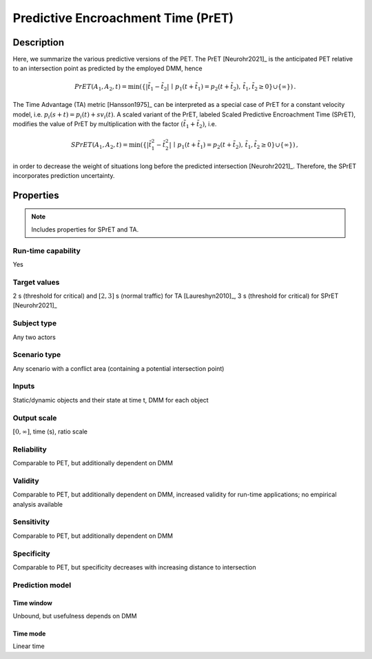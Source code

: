 Predictive Encroachment Time (PrET)
===================================

Description
-----------

Here, we summarize the various predictive versions of the PET.
The PrET [Neurohr2021]_ is the anticipated PET relative to an intersection point as predicted by the employed DMM, hence

.. math::
		\mathit{PrET}(A_1,A_2,t) = \min (\{|\tilde{t}_1 - \tilde{t}_2| \,\mid\, p_1(t+\tilde{t}_1) = p_2(t+\tilde{t}_2), \, \tilde{t}_1, \tilde{t}_2 \ge 0 \} \cup \{ \infty \})\,.

The Time Advantage (TA) metric [Hansson1975]_ can be interpreted as a special case of PrET for a constant velocity model, i.e. :math:`p_i(s+t) = p_i(t) + s v_i(t)`.
A scaled variant of the PrET, labeled Scaled Predictive Encroachment Time (SPrET), modifies the value of PrET by multiplication with the factor :math:`(\tilde{t}_1+\tilde{t}_2)`, i.e.

.. math::
		\mathit{SPrET}(A_1,A_2,t) = \min (\{|\tilde{t}_1^2 - \tilde{t}_2^2| \,\mid\, p_1(t+\tilde{t}_1) = p_2(t+\tilde{t}_2), \, \tilde{t}_1, \tilde{t}_2 \ge 0 \} \cup \{ \infty \})\,,

in order to decrease the weight of situations long before the predicted intersection [Neurohr2021]_.
Therefore, the SPrET incorporates prediction uncertainty. 

Properties
----------

.. note::
		Includes properties for SPrET and TA.

Run-time capability
~~~~~~~~~~~~~~~~~~~

Yes

Target values
~~~~~~~~~~~~~

2 s (threshold for critical) and :math:`[2,3]` s (normal traffic) for TA [Laureshyn2010]_, 3 s (threshold for critical) for SPrET [Neurohr2021]_

Subject type
~~~~~~~~~~~~

Any two actors

Scenario type
~~~~~~~~~~~~~

Any scenario with a conflict area (containing a potential intersection point)

Inputs
~~~~~~

Static/dynamic objects and their state at time t, DMM for each object

Output scale
~~~~~~~~~~~~

:math:`[0,\infty]`, time (s), ratio scale

Reliability
~~~~~~~~~~~

Comparable to PET, but additionally dependent on DMM

Validity
~~~~~~~~

Comparable to PET, but additionally dependent on DMM, increased validity for run-time applications; no empirical analysis available

Sensitivity
~~~~~~~~~~~

Comparable to PET, but additionally dependent on DMM

Specificity
~~~~~~~~~~~

Comparable to PET, but specificity decreases with increasing distance to intersection

Prediction model
~~~~~~~~~~~~~~~~

Time window
^^^^^^^^^^^
Unbound, but usefulness depends on DMM

Time mode
^^^^^^^^^
Linear time
